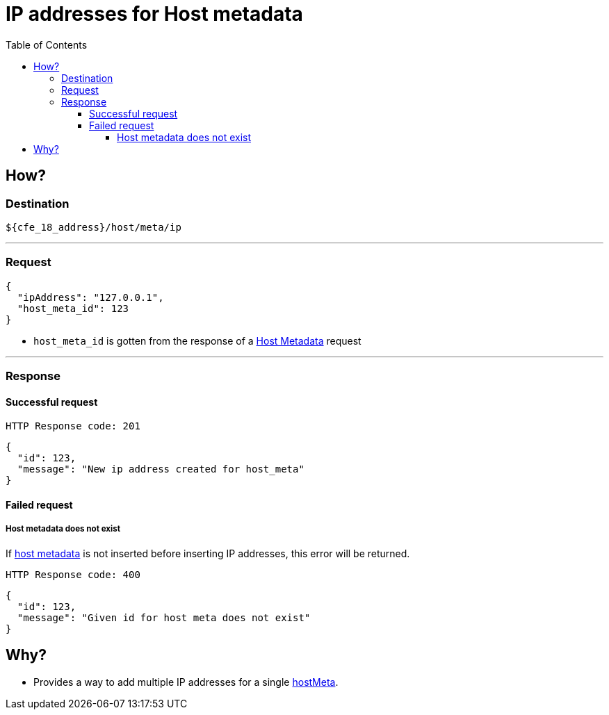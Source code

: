 ////
Integration main data management for Teragrep
Copyright (C) 2025 Suomen Kanuuna Oy

This program is free software: you can redistribute it and/or modify
it under the terms of the GNU Affero General Public License as published by
the Free Software Foundation, either version 3 of the License, or
(at your option) any later version.

This program is distributed in the hope that it will be useful,
but WITHOUT ANY WARRANTY; without even the implied warranty of
MERCHANTABILITY or FITNESS FOR A PARTICULAR PURPOSE. See the GNU Affero
General Public License for more details.

You should have received a copy of the GNU Affero General Public License along with this program. If not, see <https://github.com/teragrep/teragrep/blob/main/LICENSE>.

Additional permission under GNU Affero General Public License version 3
section 7

If you modify this Program, or any covered work, by linking or combining it
with other code, such other code is not for that reason alone subject to any
of the requirements of the GNU Affero GPL version 3 as long as this Program
is the same Program as licensed from Suomen Kanuuna Oy without any additional modifications.

Supplemented terms under GNU Affero General Public License version 3
section 7

Origin of the software must be attributed to Suomen Kanuuna Oy. Any modified
versions must be marked as "Modified version of" The Program.

Names of the licensors and authors may not be used for publicity purposes.

No rights are granted for use of trade names, trademarks, or service marks
which are in The Program if any.

Licensee must indemnify licensors and authors for any liability that these
contractual assumptions impose on licensors and authors.

To the extent this program is licensed as part of the Commercial versions of
Teragrep, the applicable Commercial License may apply to this file if you as
a licensee so wish it.
////

= IP addresses for Host metadata
:toc:
:toclevels: 4
:icons: font

== How?

=== Destination
[source]
----
${cfe_18_address}/host/meta/ip
----
'''

=== Request

[source,json]
----
{
  "ipAddress": "127.0.0.1",
  "host_meta_id": 123
}
----
* `host_meta_id` is gotten from the response of a link:hostMeta.adoc[Host Metadata] request

'''

=== Response
==== Successful request
....
HTTP Response code: 201
....
[source,json]
----
{
  "id": 123,
  "message": "New ip address created for host_meta"
}
----

==== Failed request
===== Host metadata does not exist
If link:hostMeta.adoc[host metadata] is not inserted before inserting IP addresses, this error will be returned.
....
HTTP Response code: 400
....
[source,json]
----
{
  "id": 123,
  "message": "Given id for host meta does not exist"
}
----

== Why?
* Provides a way to add multiple IP addresses for a single link:hostMeta.adoc[hostMeta].


